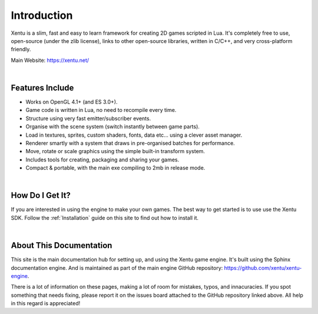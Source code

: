 ============
Introduction
============

Xentu is a slim, fast and easy to learn framework for creating 2D games scripted
in Lua. It's completely free to use, open-source (under the zlib license), links
to other open-source libraries, written in C/C++, and very cross-platform friendly.

Main Website: `<https://xentu.net/>`_

|

Features Include
----------------

* Works on OpenGL 4.1+ (and ES 3.0+).
* Game code is written in Lua, no need to recompile every time.
* Structure using very fast emitter/subscriber events.
* Organise with the scene system (switch instantly between game parts).
* Load in textures, sprites, custom shaders, fonts, data etc... using a clever asset manager.
* Renderer smartly with a system that draws in pre-organised batches for performance.
* Move, rotate or scale graphics using the simple built-in transform system.
* Includes tools for creating, packaging and sharing your games.
* Compact & portable, with the main exe compiling to 2mb in release mode.

|

How Do I Get It?
----------------

If you are interested in using the engine to make your own games. The best way
to get started is to use use the Xentu SDK. Follow the :ref:`Installation` guide
on this site to find out how to install it.

|

About This Documentation
------------------------

This site is the main documentation hub for setting up, and using the Xentu game
engine. It's built using the Sphinx documentation engine. And is maintained as
part of the main engine GitHub repository: `<https://github.com/xentu/xentu-engine>`_.

There is a lot of information on these pages, making a lot of room for mistakes,
typos, and innacuracies. If you spot something that needs fixing, please report
it on the issues board attached to the GitHub repository linked above. All help
in this regard is appreciated!
